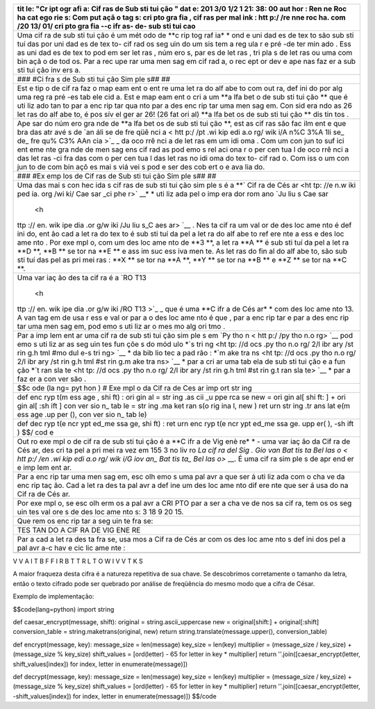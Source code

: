 +-----+
| tit |
| le: |
| "Cr |
| ipt |
| ogr |
| afi |
| a:  |
| Cif |
| ras |
| de  |
| Sub |
| sti |
| tui |
| ção |
| "   |
| dat |
| e:  |
| 201 |
| 3/0 |
| 1/2 |
| 1   |
| 21: |
| 38: |
| 00  |
| aut |
| hor |
| :   |
| Ren |
| ne  |
| Roc |
| ha  |
| cat |
| ego |
| rie |
| s:  |
| Com |
| put |
| açã |
| o   |
| tag |
| s:  |
| cri |
| pto |
| gra |
| fia |
| ,   |
| cif |
| ras |
| per |
| mal |
| ink |
| :   |
| htt |
| p:/ |
| /re |
| nne |
| roc |
| ha. |
| com |
| /20 |
| 13/ |
| 01/ |
| cri |
| pto |
| gra |
| fia |
| --c |
| ifr |
| as- |
| de- |
| sub |
| sti |
| tui |
| cao |
+=====+
| Uma |
| cif |
| ra  |
| de  |
| sub |
| sti |
| tui |
| ção |
| é   |
| um  |
| mét |
| odo |
| de  |
| **c |
| rip |
| tog |
| raf |
| ia* |
| *   |
| ond |
| e   |
| uni |
| dad |
| es  |
| de  |
| tex |
| to  |
| são |
| sub |
| sti |
| tuí |
| das |
| por |
| uni |
| dad |
| es  |
| de  |
| tex |
| to- |
| cif |
| rad |
| os  |
| seg |
| uin |
| do  |
| um  |
| sis |
| tem |
| a   |
| reg |
| ula |
| r   |
| e   |
| pré |
| -de |
| ter |
| min |
| ado |
| .   |
| Ess |
| as  |
| uni |
| dad |
| es  |
| de  |
| tex |
| to  |
| pod |
| em  |
| ser |
| let |
| ras |
| ,   |
| núm |
| ero |
| s,  |
| par |
| es  |
| de  |
| let |
| ras |
| ,   |
| tri |
| pla |
| s   |
| de  |
| let |
| ras |
| ou  |
| uma |
| com |
| bin |
| açã |
| o   |
| de  |
| tod |
| os. |
| Par |
| a   |
| rec |
| upe |
| rar |
| uma |
| men |
| sag |
| em  |
| cif |
| rad |
| a,  |
| o   |
| rec |
| ept |
| or  |
| dev |
| e   |
| ape |
| nas |
| faz |
| er  |
| a   |
| sub |
| sti |
| tui |
| ção |
| inv |
| ers |
| a.  |
+-----+
| ### |
| #Ci |
| fra |
| s   |
| de  |
| Sub |
| sti |
| tui |
| ção |
| Sim |
| ple |
| s## |
| ##  |
+-----+
| Est |
| e   |
| tip |
| o   |
| de  |
| cif |
| ra  |
| faz |
| o   |
| map |
| eam |
| ent |
| o   |
| ent |
| re  |
| uma |
| let |
| ra  |
| do  |
| alf |
| abe |
| to  |
| com |
| out |
| ra, |
| def |
| ini |
| do  |
| por |
| alg |
| uma |
| reg |
| ra  |
| pré |
| -es |
| tab |
| ele |
| cid |
| a.  |
| Est |
| e   |
| map |
| eam |
| ent |
| o   |
| cri |
| a   |
| um  |
| **a |
| lfa |
| bet |
| o   |
| de  |
| sub |
| sti |
| tui |
| ção |
| **  |
| que |
| é   |
| uti |
| liz |
| ado |
| tan |
| to  |
| par |
| a   |
| enc |
| rip |
| tar |
| qua |
| nto |
| par |
| a   |
| des |
| enc |
| rip |
| tar |
| uma |
| men |
| sag |
| em. |
| Con |
| sid |
| era |
| ndo |
| as  |
| 26  |
| let |
| ras |
| do  |
| alf |
| abe |
| to, |
| é   |
| pos |
| sív |
| el  |
| ger |
| ar  |
| 26! |
| (26 |
| fat |
| ori |
| al) |
| **a |
| lfa |
| bet |
| os  |
| de  |
| sub |
| sti |
| tui |
| ção |
| **  |
| dis |
| tin |
| tos |
| .   |
+-----+
| Ape |
| sar |
| do  |
| núm |
| ero |
| gra |
| nde |
| de  |
| **a |
| lfa |
| bet |
| os  |
| de  |
| sub |
| sti |
| tui |
| ção |
| **, |
| est |
| as  |
| cif |
| ras |
| são |
| fac |
| ilm |
| ent |
| e   |
| que |
| bra |
| das |
| atr |
| avé |
| s   |
| de  |
| `an |
| áli |
| se  |
| de  |
| fre |
| qüê |
| nci |
| a < |
| htt |
| p:/ |
| /pt |
| .wi |
| kip |
| edi |
| a.o |
| rg/ |
| wik |
| i/A |
| n%C |
| 3%A |
| 1li |
| se_ |
| de_ |
| fre |
| qu% |
| C3% |
| AAn |
| cia |
| >`_ |
| _   |
| da  |
| oco |
| rrê |
| nci |
| a   |
| de  |
| let |
| ras |
| em  |
| um  |
| idi |
| oma |
| .   |
| Com |
| um  |
| con |
| jun |
| to  |
| suf |
| ici |
| ent |
| eme |
| nte |
| gra |
| nde |
| de  |
| men |
| sag |
| ens |
| cif |
| rad |
| as  |
| pod |
| emo |
| s   |
| rel |
| aci |
| ona |
| r   |
| o   |
| per |
| cen |
| tua |
| l   |
| de  |
| oco |
| rrê |
| nci |
| a   |
| das |
| let |
| ras |
| -ci |
| fra |
| das |
| com |
| o   |
| per |
| cen |
| tua |
| l   |
| das |
| let |
| ras |
| no  |
| idi |
| oma |
| do  |
| tex |
| to- |
| cif |
| rad |
| o.  |
| Com |
| iss |
| o   |
| um  |
| con |
| jun |
| to  |
| de  |
| com |
| bin |
| açõ |
| es  |
| mai |
| s   |
| viá |
| vei |
| s   |
| pod |
| e   |
| ser |
| des |
| cob |
| ert |
| o   |
| e   |
| ava |
| lia |
| do. |
+-----+
| ### |
| #Ex |
| emp |
| los |
| de  |
| Cif |
| ras |
| de  |
| Sub |
| sti |
| tui |
| ção |
| Sim |
| ple |
| s## |
| ##  |
+-----+
| Uma |
| das |
| mai |
| s   |
| con |
| hec |
| ida |
| s   |
| cif |
| ras |
| de  |
| sub |
| sti |
| tui |
| ção |
| sim |
| ple |
| s   |
| é a |
| **` |
| Cif |
| ra  |
| de  |
| Cés |
| ar  |
| <ht |
| tp: |
| //e |
| n.w |
| iki |
| ped |
| ia. |
| org |
| /wi |
| ki/ |
| Cae |
| sar |
| _ci |
| phe |
| r>` |
| __* |
| *   |
| uti |
| liz |
| ada |
| pel |
| o   |
| imp |
| era |
| dor |
| rom |
| ano |
| `Ju |
| liu |
| s   |
| Cae |
| sar |
|  <h |
| ttp |
| :// |
| en. |
| wik |
| ipe |
| dia |
| .or |
| g/w |
| iki |
| /Ju |
| liu |
| s_C |
| aes |
| ar> |
| `__ |
| .   |
| Nes |
| ta  |
| cif |
| ra  |
| um  |
| val |
| or  |
| de  |
| des |
| loc |
| ame |
| nto |
| é   |
| def |
| ini |
| do, |
| ent |
| ão  |
| cad |
| a   |
| let |
| ra  |
| do  |
| tex |
| to  |
| é   |
| sub |
| sti |
| tuí |
| da  |
| pel |
| a   |
| let |
| ra  |
| do  |
| alf |
| abe |
| to  |
| ref |
| ere |
| nte |
| a   |
| ess |
| e   |
| des |
| loc |
| ame |
| nto |
| .   |
| Por |
| exe |
| mpl |
| o,  |
| com |
| um  |
| des |
| loc |
| ame |
| nto |
| de  |
| **3 |
| **, |
| a   |
| let |
| ra  |
| **A |
| **  |
| é   |
| sub |
| sti |
| tuí |
| da  |
| pel |
| a   |
| let |
| ra  |
| **D |
| **, |
| **B |
| **  |
| se  |
| tor |
| na  |
| **E |
| **  |
| e   |
| ass |
| im  |
| suc |
| ess |
| iva |
| men |
| te. |
| As  |
| let |
| ras |
| do  |
| fin |
| al  |
| do  |
| alf |
| abe |
| to, |
| são |
| sub |
| sti |
| tuí |
| das |
| pel |
| as  |
| pri |
| mei |
| ras |
| :   |
| **X |
| **  |
| se  |
| tor |
| na  |
| **A |
| **, |
| **Y |
| **  |
| se  |
| tor |
| na  |
| **B |
| **  |
| e   |
| **Z |
| **  |
| se  |
| tor |
| na  |
| **C |
| **. |
+-----+
| Uma |
| var |
| iaç |
| ão  |
| des |
| ta  |
| cif |
| ra  |
| é a |
| `RO |
| T13 |
|  <h |
| ttp |
| :// |
| en. |
| wik |
| ipe |
| dia |
| .or |
| g/w |
| iki |
| /RO |
| T13 |
| >`_ |
| _   |
| que |
| é   |
| uma |
| **C |
| ifr |
| a   |
| de  |
| Cés |
| ar* |
| *   |
| com |
| des |
| loc |
| ame |
| nto |
| 13. |
| A   |
| van |
| tag |
| em  |
| de  |
| usa |
| r   |
| ess |
| e   |
| val |
| or  |
| par |
| a   |
| o   |
| des |
| loc |
| ame |
| nto |
| é   |
| que |
| ,   |
| par |
| a   |
| enc |
| rip |
| tar |
| e   |
| par |
| a   |
| des |
| enc |
| rip |
| tar |
| uma |
| men |
| sag |
| em, |
| pod |
| emo |
| s   |
| uti |
| liz |
| ar  |
| o   |
| mes |
| mo  |
| alg |
| ori |
| tmo |
| .   |
+-----+
| Par |
| a   |
| imp |
| lem |
| ent |
| ar  |
| uma |
| cif |
| ra  |
| de  |
| sub |
| sti |
| tui |
| ção |
| sim |
| ple |
| s   |
| em  |
| `Py |
| tho |
| n < |
| htt |
| p:/ |
| /py |
| tho |
| n.o |
| rg> |
| `__ |
| pod |
| emo |
| s   |
| uti |
| liz |
| ar  |
| as  |
| seg |
| uin |
| tes |
| fun |
| çõe |
| s   |
| do  |
| mód |
| ulo |
| *`s |
| tri |
| ng  |
| <ht |
| tp: |
| //d |
| ocs |
| .py |
| tho |
| n.o |
| rg/ |
| 2/l |
| ibr |
| ary |
| /st |
| rin |
| g.h |
| tml |
| #mo |
| dul |
| e-s |
| tri |
| ng> |
| `__ |
| *   |
| da  |
| bib |
| lio |
| tec |
| a   |
| pad |
| rão |
| :   |
| *`m |
| ake |
| tra |
| ns  |
| <ht |
| tp: |
| //d |
| ocs |
| .py |
| tho |
| n.o |
| rg/ |
| 2/l |
| ibr |
| ary |
| /st |
| rin |
| g.h |
| tml |
| #st |
| rin |
| g.m |
| ake |
| tra |
| ns> |
| `__ |
| *   |
| par |
| a   |
| cri |
| ar  |
| uma |
| tab |
| ela |
| de  |
| sub |
| sti |
| tui |
| ção |
| e a |
| fun |
| ção |
| *`t |
| ran |
| sla |
| te  |
| <ht |
| tp: |
| //d |
| ocs |
| .py |
| tho |
| n.o |
| rg/ |
| 2/l |
| ibr |
| ary |
| /st |
| rin |
| g.h |
| tml |
| #st |
| rin |
| g.t |
| ran |
| sla |
| te> |
| `__ |
| *   |
| par |
| a   |
| faz |
| er  |
| a   |
| con |
| ver |
| são |
| .   |
+-----+
| $$c |
| ode |
| (la |
| ng= |
| pyt |
| hon |
| )   |
| #   |
| Exe |
| mpl |
| o   |
| da  |
| Cif |
| ra  |
| de  |
| Ces |
| ar  |
| imp |
| ort |
| str |
| ing |
+-----+
| def |
| enc |
| ryp |
| t(m |
| ess |
| age |
| ,   |
| shi |
| ft) |
| :   |
| ori |
| gin |
| al  |
| =   |
| str |
| ing |
| .as |
| cii |
| \_u |
| ppe |
| rca |
| se  |
| new |
| =   |
| ori |
| gin |
| al[ |
| shi |
| ft: |
| ]   |
| +   |
| ori |
| gin |
| al[ |
| :sh |
| ift |
| ]   |
| con |
| ver |
| sio |
| n\_ |
| tab |
| le  |
| =   |
| str |
| ing |
| .ma |
| ket |
| ran |
| s(o |
| rig |
| ina |
| l,  |
| new |
| )   |
| ret |
| urn |
| str |
| ing |
| .tr |
| ans |
| lat |
| e(m |
| ess |
| age |
| .up |
| per |
| (), |
| con |
| ver |
| sio |
| n\_ |
| tab |
| le) |
+-----+
| def |
| dec |
| ryp |
| t(e |
| ncr |
| ypt |
| ed\ |
| _me |
| ssa |
| ge, |
| shi |
| ft) |
| :   |
| ret |
| urn |
| enc |
| ryp |
| t(e |
| ncr |
| ypt |
| ed\ |
| _me |
| ssa |
| ge. |
| upp |
| er( |
| ),  |
| -sh |
| ift |
| )   |
| $$/ |
| cod |
| e   |
+-----+
| Out |
| ro  |
| exe |
| mpl |
| o   |
| de  |
| cif |
| ra  |
| de  |
| sub |
| sti |
| tui |
| ção |
| é a |
| **C |
| ifr |
| a   |
| de  |
| Vig |
| enè |
| re* |
| *   |
| -   |
| uma |
| var |
| iaç |
| ão  |
| da  |
| Cif |
| ra  |
| de  |
| Cés |
| ar, |
| des |
| cri |
| ta  |
| pel |
| a   |
| pri |
| mei |
| ra  |
| vez |
| em  |
| 155 |
| 3   |
| no  |
| liv |
| ro  |
| `La |
| cif |
| ra  |
| del |
| Sig |
| .   |
| Gio |
| van |
| Bat |
| tis |
| ta  |
| Bel |
| las |
| o < |
| htt |
| p:/ |
| /en |
| .wi |
| kip |
| edi |
| a.o |
| rg/ |
| wik |
| i/G |
| iov |
| an_ |
| Bat |
| tis |
| ta_ |
| Bel |
| las |
| o>` |
| __. |
| É   |
| uma |
| cif |
| ra  |
| sim |
| ple |
| s   |
| de  |
| apr |
| end |
| er  |
| e   |
| imp |
| lem |
| ent |
| ar. |
+-----+
| Par |
| a   |
| enc |
| rip |
| tar |
| uma |
| men |
| sag |
| em, |
| esc |
| olh |
| emo |
| s   |
| uma |
| pal |
| avr |
| a   |
| que |
| ser |
| á   |
| uti |
| liz |
| ada |
| com |
| o   |
| cha |
| ve  |
| da  |
| enc |
| rip |
| taç |
| ão. |
| Cad |
| a   |
| let |
| ra  |
| des |
| ta  |
| pal |
| avr |
| a   |
| def |
| ine |
| um  |
| des |
| loc |
| ame |
| nto |
| dif |
| ere |
| nte |
| que |
| ser |
| á   |
| usa |
| do  |
| na  |
| Cif |
| ra  |
| de  |
| Cés |
| ar. |
+-----+
| Por |
| exe |
| mpl |
| o,  |
| se  |
| esc |
| olh |
| erm |
| os  |
| a   |
| pal |
| avr |
| a   |
| CRI |
| PTO |
| par |
| a   |
| ser |
| a   |
| cha |
| ve  |
| de  |
| nos |
| sa  |
| cif |
| ra, |
| tem |
| os  |
| os  |
| seg |
| uin |
| tes |
| val |
| ore |
| s   |
| de  |
| des |
| loc |
| ame |
| nto |
| s:  |
| 3   |
| 18  |
| 9   |
| 20  |
| 15. |
+-----+
| Que |
| rem |
| os  |
| enc |
| rip |
| tar |
| a   |
| seg |
| uin |
| te  |
| fra |
| se: |
+-----+
| TES |
| TAN |
| DO  |
| A   |
| CIF |
| RA  |
| DE  |
| VIG |
| ENE |
| RE  |
+-----+
| Par |
| a   |
| cad |
| a   |
| let |
| ra  |
| des |
| ta  |
| fra |
| se, |
| usa |
| mos |
| a   |
| Cif |
| ra  |
| de  |
| Cés |
| ar  |
| com |
| os  |
| des |
| loc |
| ame |
| nto |
| s   |
| def |
| ini |
| dos |
| pel |
| a   |
| pal |
| avr |
| a-c |
| hav |
| e   |
| cic |
| lic |
| ame |
| nte |
| :   |
+-----+
+-----+

V V A I T B F F I R B T T R L T O W I V V T K S

.. raw:: html

   </pre>

A maior fraqueza desta cifra é a natureza repetitiva de sua chave. Se
descobrimos corretamente o tamanho da letra, então o texto cifrado pode
ser quebrado por análise de freqüência do mesmo modo que a cifra de
César.

Exemplo de implementação:

$$code(lang=python) import string

def caesar\_encrypt(message, shift): original = string.ascii\_uppercase
new = original[shift:] + original[:shift] conversion\_table =
string.maketrans(original, new) return string.translate(message.upper(),
conversion\_table)

def encrypt(message, key): message\_size = len(message) key\_size =
len(key) multiplier = (message\_size / key\_size) + (message\_size %
key\_size) shift\_values = [ord(letter) - 65 for letter in key \*
multiplier] return ''.join([caesar\_encrypt(letter,
shift\_values[index]) for index, letter in enumerate(message)])

def decrypt(message, key): message\_size = len(message) key\_size =
len(key) multiplier = (message\_size / key\_size) + (message\_size %
key\_size) shift\_values = [ord(letter) - 65 for letter in key \*
multiplier] return ''.join([caesar\_encrypt(letter,
-shift\_values[index]) for index, letter in enumerate(message)]) $$/code
